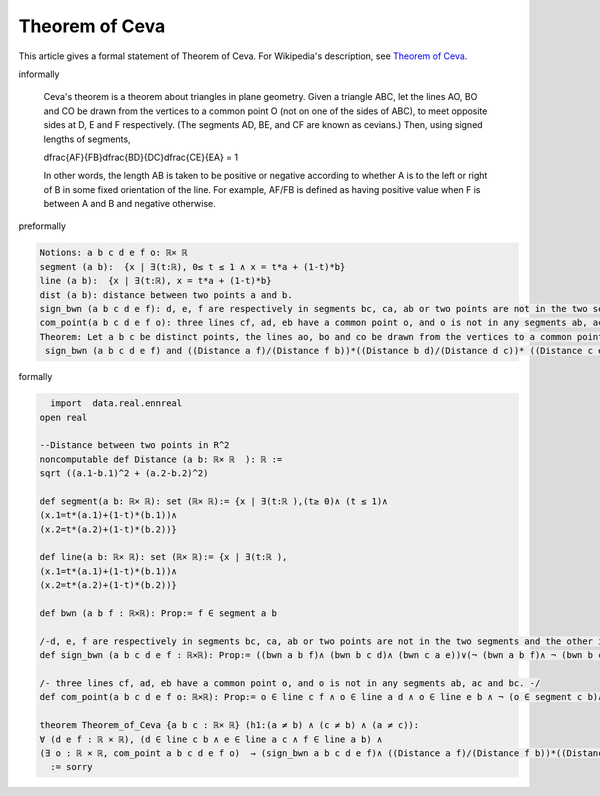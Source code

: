 Theorem of Ceva
---------------

This article gives a formal statement of Theorem of Ceva.  For Wikipedia's
description, see
`Theorem of Ceva <https://en.wikipedia.org/wiki/Ceva%27s_theorem>`_.


informally

  Ceva's theorem is a theorem about triangles in plane geometry. Given a triangle ABC, let the lines AO, BO and CO be drawn from the vertices to a common point O (not on one of the sides of ABC), to meet opposite sides at D, E and F respectively. (The segments AD, BE, and CF are known as cevians.) Then, using signed lengths of segments, 

  .. math::
  \dfrac{AF}{FB}\dfrac{BD}{DC}\dfrac{CE}{EA} = 1

  In other words, the length AB is taken to be positive or negative according to whether A is to the left or right of B in some fixed orientation of the line. For example, AF/FB is defined as having positive value when F is between A and B and negative otherwise.

preformally

.. code-block:: text

  Notions: a b c d e f o: ℝ× ℝ
  segment (a b):  {x | ∃(t:ℝ), 0≤ t ≤ 1 ∧ x = t*a + (1-t)*b}
  line (a b):  {x | ∃(t:ℝ), x = t*a + (1-t)*b}
  dist (a b): distance between two points a and b.
  sign_bwn (a b c d e f): d, e, f are respectively in segments bc, ca, ab or two points are not in the two segments and the other is in the other segment
  com_point(a b c d e f o): three lines cf, ad, eb have a common point o, and o is not in any segments ab, ac and bc
  Theorem: Let a b c be distinct points, the lines ao, bo and co be drawn from the vertices to a common point o (not on one of the sides of abc), to meet opposite sides at d, e and f respectively. Then    
   sign_bwn (a b c d e f) and ((Distance a f)/(Distance f b))*((Distance b d)/(Distance d c))* ((Distance c e)/(Distance e a)) = 1.

formally

.. code-block:: lean

    import  data.real.ennreal 
  open real 

  --Distance between two points in R^2
  noncomputable def Distance (a b: ℝ× ℝ  ): ℝ := 
  sqrt ((a.1-b.1)^2 + (a.2-b.2)^2) 

  def segment(a b: ℝ× ℝ): set (ℝ× ℝ):= {x | ∃(t:ℝ ),(t≥ 0)∧ (t ≤ 1)∧  
  (x.1=t*(a.1)+(1-t)*(b.1))∧
  (x.2=t*(a.2)+(1-t)*(b.2))}

  def line(a b: ℝ× ℝ): set (ℝ× ℝ):= {x | ∃(t:ℝ ), 
  (x.1=t*(a.1)+(1-t)*(b.1))∧
  (x.2=t*(a.2)+(1-t)*(b.2))}

  def bwn (a b f : ℝ×ℝ): Prop:= f ∈ segment a b 

  /-d, e, f are respectively in segments bc, ca, ab or two points are not in the two segments and the other is in the other segment -/
  def sign_bwn (a b c d e f : ℝ×ℝ): Prop:= ((bwn a b f)∧ (bwn b c d)∧ (bwn c a e))∨(¬ (bwn a b f)∧ ¬ (bwn b c d)∧ (bwn c a e))∨(¬ (bwn a b f)∧ (bwn b c d)∧¬(bwn c a e))∨((bwn a b f)∧ ¬(bwn b c d)∧ ¬(bwn c a e)) 

  /- three lines cf, ad, eb have a common point o, and o is not in any segments ab, ac and bc. -/
  def com_point(a b c d e f o: ℝ×ℝ): Prop:= o ∈ line c f ∧ o ∈ line a d ∧ o ∈ line e b ∧ ¬ (o ∈ segment c b)∧ ¬ (o ∈ segment a b)∧ ¬(o ∈ segment c a)

  theorem Theorem_of_Ceva {a b c : ℝ× ℝ} (h1:(a ≠ b) ∧ (c ≠ b) ∧ (a ≠ c)):
  ∀ (d e f : ℝ × ℝ), (d ∈ line c b ∧ e ∈ line a c ∧ f ∈ line a b) ∧ 
  (∃ o : ℝ × ℝ, com_point a b c d e f o)  → (sign_bwn a b c d e f)∧ ((Distance a f)/(Distance f b))*((Distance b d)/(Distance d c))* ((Distance c e)/(Distance e a)) = 1
    := sorry